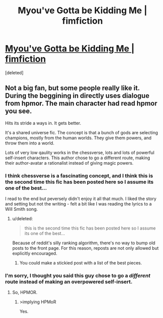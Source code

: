 #+TITLE: Myou've Gotta be Kidding Me | fimfiction

* [[http://www.fimfiction.net/story/33512/myouve-gotta-be-kidding-me][Myou've Gotta be Kidding Me | fimfiction]]
:PROPERTIES:
:Score: 6
:DateUnix: 1390446139.0
:DateShort: 2014-Jan-23
:END:
[deleted]


** Not a big fan, but some people really like it. During the beggining in directly uses dialogue from hpmor. The main character had read hpmor you see.

Hits its stride a ways in. It gets better.

It's a shared universe fic. The concept is that a bunch of gods are selecting champions, mostly from the human worlds. They give them powers, and throw them into a world.

Lots of very low qaulity works in the chessverse, lots and lots of powerful self-insert characters. This author chose to go a different route, making their author-avatar a rationalist instead of giving magic powers.
:PROPERTIES:
:Author: traverseda
:Score: 2
:DateUnix: 1390446511.0
:DateShort: 2014-Jan-23
:END:

*** I think chessverse is a fascinating concept, and I think this is the second time this fic has been posted here so I assume its one of the best...

I read to the end but peversely didn't enjoy it all that much. I liked the story and setting but not the writing - felt a bit like I was reading the lyrics to a Will Smith song.
:PROPERTIES:
:Author: mcgruntman
:Score: 3
:DateUnix: 1390479872.0
:DateShort: 2014-Jan-23
:END:

**** u/deleted:
#+begin_quote
  this is the second time this fic has been posted here so I assume its one of the best...
#+end_quote

Because of reddit's silly ranking algorithm, there's no way to bump old posts to the front page. For this reason, reposts are not only allowed but explicitly encouraged.
:PROPERTIES:
:Score: 2
:DateUnix: 1390486803.0
:DateShort: 2014-Jan-23
:END:

***** You could make a stickied post with a list of the best pieces.
:PROPERTIES:
:Author: AmeteurOpinions
:Score: 1
:DateUnix: 1390501444.0
:DateShort: 2014-Jan-23
:END:


*** I'm sorry, I thought you said this guy chose to go a /different/ route instead of making an overpowered self-insert.
:PROPERTIES:
:Score: 2
:DateUnix: 1390469358.0
:DateShort: 2014-Jan-23
:END:

**** So, HPMOR.
:PROPERTIES:
:Score: 1
:DateUnix: 1390486566.0
:DateShort: 2014-Jan-23
:END:

***** >implying HPMoR

Yes.
:PROPERTIES:
:Score: 1
:DateUnix: 1390489914.0
:DateShort: 2014-Jan-23
:END:
